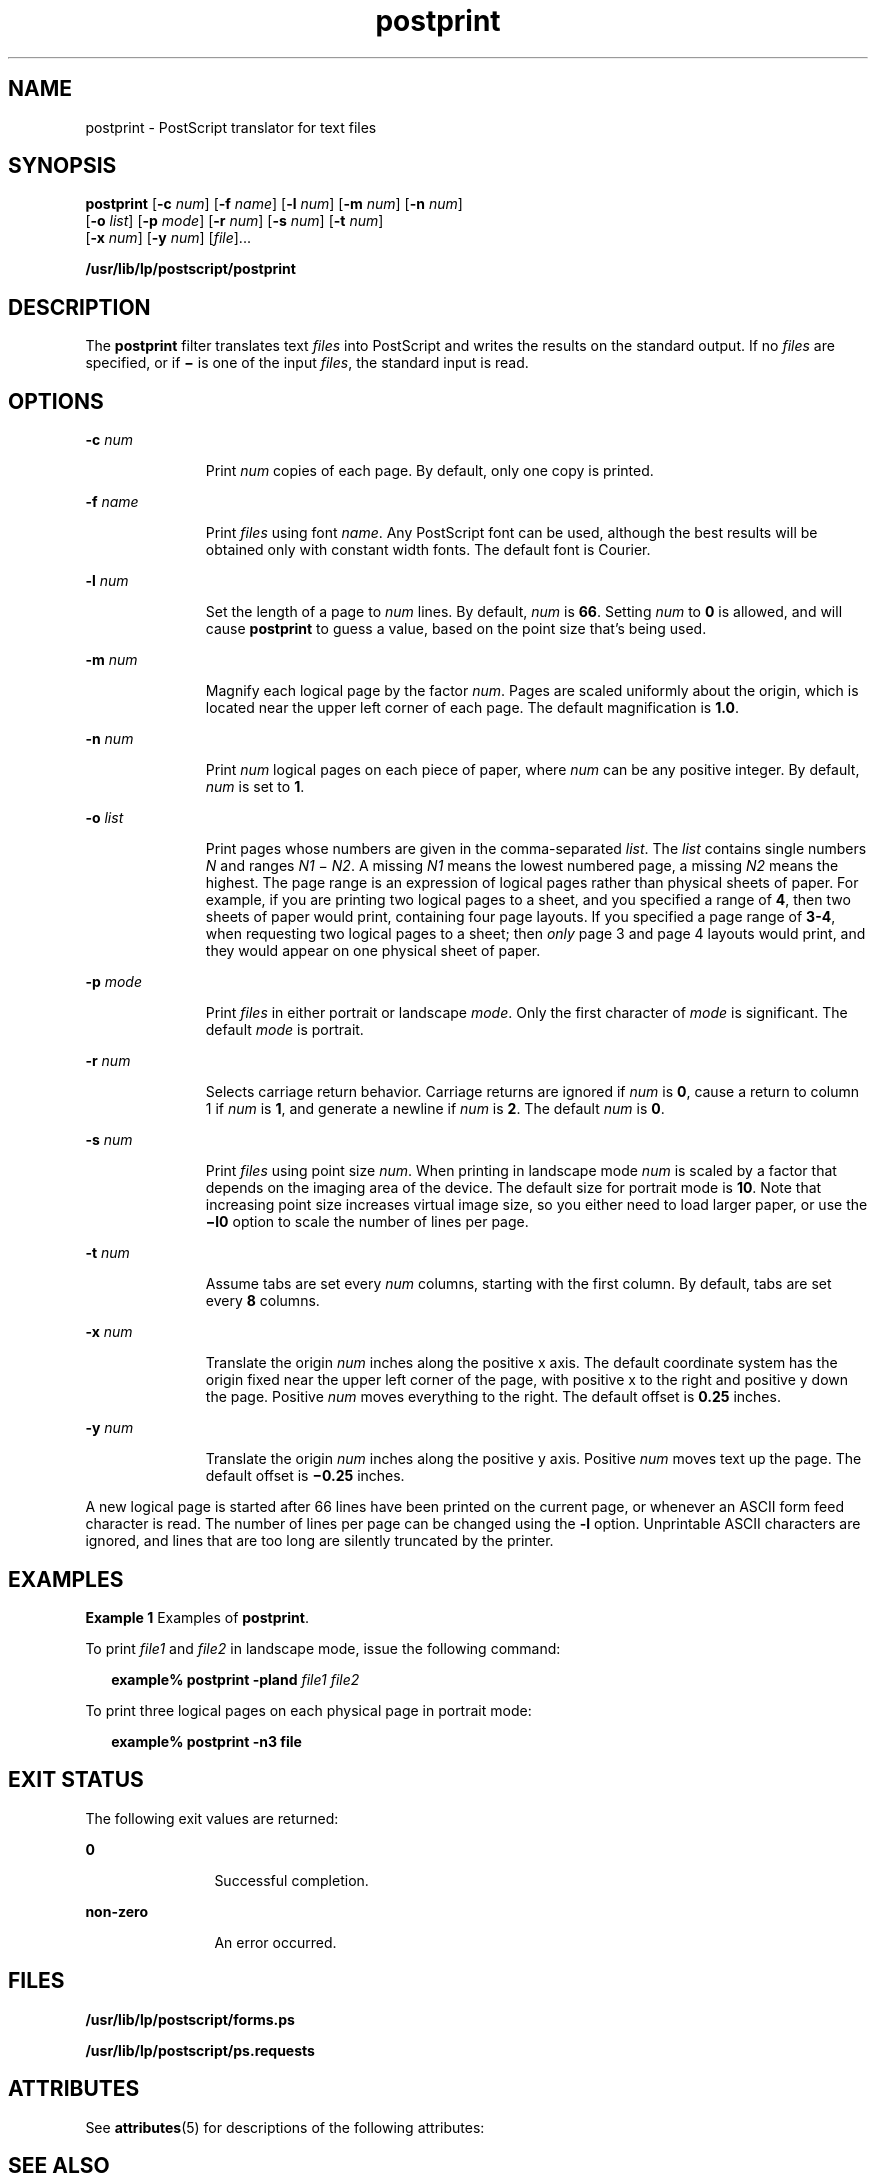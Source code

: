 '\" te
.\"  Copyright 1989 AT&T  Copyright (c) 1996 Sun Microsystems, Inc.  All Rights Reserved.
.\" The contents of this file are subject to the terms of the Common Development and Distribution License (the "License").  You may not use this file except in compliance with the License.
.\" You can obtain a copy of the license at usr/src/OPENSOLARIS.LICENSE or http://www.opensolaris.org/os/licensing.  See the License for the specific language governing permissions and limitations under the License.
.\" When distributing Covered Code, include this CDDL HEADER in each file and include the License file at usr/src/OPENSOLARIS.LICENSE.  If applicable, add the following below this CDDL HEADER, with the fields enclosed by brackets "[]" replaced with your own identifying information: Portions Copyright [yyyy] [name of copyright owner]
.TH postprint 1 "9 Sep 1996" "SunOS 5.11" "User Commands"
.SH NAME
postprint \- PostScript translator for text files
.SH SYNOPSIS
.LP
.nf
\fBpostprint\fR [\fB-c\fR \fInum\fR] [\fB-f\fR \fIname\fR] [\fB-l\fR \fInum\fR] [\fB-m\fR \fInum\fR] [\fB-n\fR \fInum\fR] 
     [\fB-o\fR \fIlist\fR] [\fB-p\fR \fImode\fR] [\fB-r\fR \fInum\fR] [\fB-s\fR \fInum\fR] [\fB-t\fR \fI num\fR] 
     [\fB-x\fR \fInum\fR] [\fB-y\fR \fInum\fR] [\fIfile\fR]...
.fi

.LP
.nf
\fB/usr/lib/lp/postscript/postprint\fR 
.fi

.SH DESCRIPTION
.sp
.LP
The \fBpostprint\fR filter translates text \fIfiles\fR into PostScript and writes the results on the standard output. If no \fIfiles\fR are specified, or if \fB\(mi\fR is one of the input \fIfiles\fR, the standard input is read.
.SH OPTIONS
.sp
.ne 2
.mk
.na
\fB\fB-c\fR\fI num\fR\fR
.ad
.RS 11n
.rt  
Print \fInum\fR copies of each page. By default, only one copy is printed.
.RE

.sp
.ne 2
.mk
.na
\fB\fB-f\fR\fI name\fR\fR
.ad
.RS 11n
.rt  
Print \fIfiles\fR using font \fIname\fR. Any PostScript font can be used, although the best results will be obtained only with constant width fonts. The default font is Courier.
.RE

.sp
.ne 2
.mk
.na
\fB\fB-l\fR\fI num\fR\fR
.ad
.RS 11n
.rt  
Set the length of a page to \fInum\fR lines. By default, \fInum\fR is \fB66\fR. Setting \fInum\fR to  \fB0\fR is allowed, and will cause \fBpostprint\fR to guess a value, based on the point size that's being used.
.RE

.sp
.ne 2
.mk
.na
\fB\fB-m\fR\fI num\fR\fR
.ad
.RS 11n
.rt  
Magnify each logical page by the factor \fInum\fR. Pages are scaled uniformly about the origin, which is located near the upper left corner of each page. The default magnification is  \fB1.0\fR.
.RE

.sp
.ne 2
.mk
.na
\fB\fB-n\fR\fI num\fR\fR
.ad
.RS 11n
.rt  
Print \fInum\fR logical pages on each piece of paper, where \fInum\fR can be any positive integer. By default, \fInum\fR is set to  \fB1\fR.
.RE

.sp
.ne 2
.mk
.na
\fB\fB-o\fR\fI list\fR\fR
.ad
.RS 11n
.rt  
Print pages whose numbers are given in the comma-separated \fIlist\fR. The \fIlist\fR contains single numbers \fIN\fR and ranges \fIN1 \fR\(mi\fI N2\fR. A missing \fIN1\fR means the lowest numbered page, a missing \fIN2\fR means the highest. The page range is an expression of logical pages rather  than physical sheets of paper. For example, if you are printing two logical pages to a  sheet, and you specified a range of  \fB4\fR, then two sheets of paper would print, containing four  page layouts. If you specified a page range of  \fB3-4\fR, when requesting two logical pages to a sheet; then \fIonly\fR  page 3 and page 4 layouts would print, and they would  appear on one physical sheet of paper.
.RE

.sp
.ne 2
.mk
.na
\fB\fB-p\fR\fI mode\fR\fR
.ad
.RS 11n
.rt  
Print \fIfiles\fR in either portrait or landscape \fImode\fR. Only the first character of \fImode\fR is significant. The default \fImode\fR is portrait.
.RE

.sp
.ne 2
.mk
.na
\fB\fB-r\fR\fI num\fR\fR
.ad
.RS 11n
.rt  
Selects carriage return behavior. Carriage returns are ignored if \fInum\fR is  \fB0\fR, cause a return to column 1 if \fInum\fR is  \fB1\fR, and generate a newline if \fInum\fR is  \fB2\fR. The default \fInum\fR is  \fB0\fR.
.RE

.sp
.ne 2
.mk
.na
\fB\fB-s\fR\fI num\fR\fR
.ad
.RS 11n
.rt  
Print \fIfiles\fR using point size \fInum\fR. When printing in landscape mode \fInum\fR is scaled by a factor that depends on the imaging area of the device. The default size for portrait mode is  \fB10\fR. Note that increasing point size increases virtual image size, so you either need to load larger paper, or use the \fB\(mil0\fR option to scale the number of lines per page.
.RE

.sp
.ne 2
.mk
.na
\fB\fB-t\fR\fI num\fR\fR
.ad
.RS 11n
.rt  
Assume tabs are set every \fInum\fR columns, starting with the first column. By default, tabs are set every  \fB8\fR columns.
.RE

.sp
.ne 2
.mk
.na
\fB\fB-x\fR\fI num\fR\fR
.ad
.RS 11n
.rt  
Translate the origin \fInum\fR inches along the positive x axis. The default coordinate system has the origin fixed near the upper left corner of the page, with positive x to the right and positive y down the page. Positive \fInum\fR moves everything to the right. The default offset is  \fB0.25\fR inches.
.RE

.sp
.ne 2
.mk
.na
\fB\fB-y\fR\fI num\fR\fR
.ad
.RS 11n
.rt  
Translate the origin \fInum\fR inches along the positive y axis. Positive \fInum\fR moves text up the page. The default offset is  \fB\(mi0.25\fR inches.
.RE

.sp
.LP
A new logical page is started  after 66 lines have been printed on the current page,  or whenever an ASCII form feed character is read. The number of lines per page can be changed using the \fB-l\fR option. Unprintable ASCII characters are ignored, and lines that are too long are silently truncated by the printer.
.SH EXAMPLES
.LP
\fBExample 1 \fRExamples of \fBpostprint\fR.
.sp
.LP
To print \fIfile1\fR  and  \fIfile2\fR  in landscape mode, issue the following command:

.sp
.in +2
.nf
\fBexample% postprint \fR\fB-pland\fR\fB \fR\fIfile1 file2\fR
.fi
.in -2
.sp

.sp
.LP
To print three logical pages on each physical page in portrait mode:

.sp
.in +2
.nf
\fBexample% postprint \fR\fB-n3\fR\fB \fR\fBfile\fR
.fi
.in -2
.sp

.SH EXIT STATUS
.sp
.LP
The following exit values are returned:
.sp
.ne 2
.mk
.na
\fB\fB0\fR\fR
.ad
.RS 12n
.rt  
Successful completion.
.RE

.sp
.ne 2
.mk
.na
\fBnon-zero\fR
.ad
.RS 12n
.rt  
An error occurred.
.RE

.SH FILES
.sp
.ne 2
.mk
.na
\fB\fB/usr/lib/lp/postscript/forms.ps\fR\fR
.ad
.sp .6
.RS 4n

.RE

.sp
.ne 2
.mk
.na
\fB\fB/usr/lib/lp/postscript/ps.requests\fR\fR
.ad
.sp .6
.RS 4n

.RE

.SH ATTRIBUTES
.sp
.LP
See \fBattributes\fR(5) for descriptions of the following attributes:
.sp

.sp
.TS
tab() box;
cw(2.75i) |cw(2.75i) 
lw(2.75i) |lw(2.75i) 
.
ATTRIBUTE TYPEATTRIBUTE VALUE
_
AvailabilitySUNWpsf
.TE

.SH SEE ALSO
.sp
.LP
\fBdownload\fR(1), \fBdpost\fR(1), \fBpostdaisy\fR(1), \fBpostdmd\fR(1), \fBpostio\fR(1), \fBpostmd\fR(1), \fBpostreverse\fR(1), \fBposttek\fR(1), \fBattributes\fR(5)
